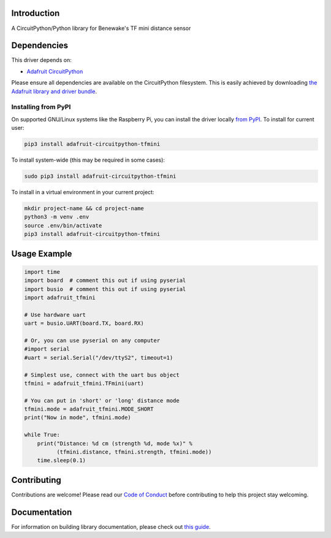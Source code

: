 Introduction
============

.. image:: https://readthedocs.org/projects/adafruit-circuitpython-tfmini/badge/?version=latest
    :target: https://circuitpython.readthedocs.io/projects/tfmini/en/latest/
    :alt: Documentation Status

.. image:: https://img.shields.io/discord/327254708534116352.svg
    :target: https://discord.gg/nBQh6qu
    :alt: Discord

.. image:: https://github.com/adafruit/Adafruit_CircuitPython_TFmini/workflows/Build%CI/badge.svg
    :target: https://github.com/adafruit/Adafruit_CircuitPython_TFmini
    :alt: Build Status

A CircuitPython/Python library for Benewake's TF mini distance sensor

Dependencies
=============
This driver depends on:

* `Adafruit CircuitPython <https://github.com/adafruit/circuitpython>`_

Please ensure all dependencies are available on the CircuitPython filesystem.
This is easily achieved by downloading
`the Adafruit library and driver bundle <https://github.com/adafruit/Adafruit_CircuitPython_Bundle>`_.

Installing from PyPI
--------------------

On supported GNU/Linux systems like the Raspberry Pi, you can install the driver locally `from
PyPI <https://pypi.org/project/adafruit-circuitpython-tfmini/>`_. To install for current user:

.. code-block:: shell

    pip3 install adafruit-circuitpython-tfmini

To install system-wide (this may be required in some cases):

.. code-block:: shell

    sudo pip3 install adafruit-circuitpython-tfmini

To install in a virtual environment in your current project:

.. code-block:: shell

    mkdir project-name && cd project-name
    python3 -m venv .env
    source .env/bin/activate
    pip3 install adafruit-circuitpython-tfmini

Usage Example
=============

.. code-block:: python

	import time
	import board  # comment this out if using pyserial
	import busio  # comment this out if using pyserial
	import adafruit_tfmini

	# Use hardware uart
	uart = busio.UART(board.TX, board.RX)

	# Or, you can use pyserial on any computer
	#import serial
	#uart = serial.Serial("/dev/ttyS2", timeout=1)

	# Simplest use, connect with the uart bus object
	tfmini = adafruit_tfmini.TFmini(uart)

	# You can put in 'short' or 'long' distance mode
	tfmini.mode = adafruit_tfmini.MODE_SHORT
	print("Now in mode", tfmini.mode)

	while True:
	    print("Distance: %d cm (strength %d, mode %x)" %
		  (tfmini.distance, tfmini.strength, tfmini.mode))
	    time.sleep(0.1)


Contributing
============

Contributions are welcome! Please read our `Code of Conduct
<https://github.com/adafruit/Adafruit_CircuitPython_TFmini/blob/master/CODE_OF_CONDUCT.md>`_
before contributing to help this project stay welcoming.

Documentation
=============

For information on building library documentation, please check out `this guide <https://learn.adafruit.com/creating-and-sharing-a-circuitpython-library/sharing-our-docs-on-readthedocs#sphinx-5-1>`_.
